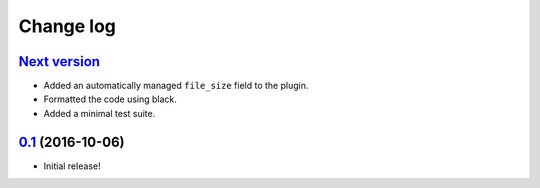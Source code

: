 ==========
Change log
==========

`Next version`_
~~~~~~~~~~~~~~~

- Added an automatically managed ``file_size`` field to the plugin.
- Formatted the code using black.
- Added a minimal test suite.


`0.1`_ (2016-10-06)
~~~~~~~~~~~~~~~~~~~

- Initial release!

.. _0.1: https://github.com/matthiask/feincms3-downloads/commit/69a9b98f3111
.. _Next version: https://github.com/matthiask/feincms3-downloads/compare/0.1...master
